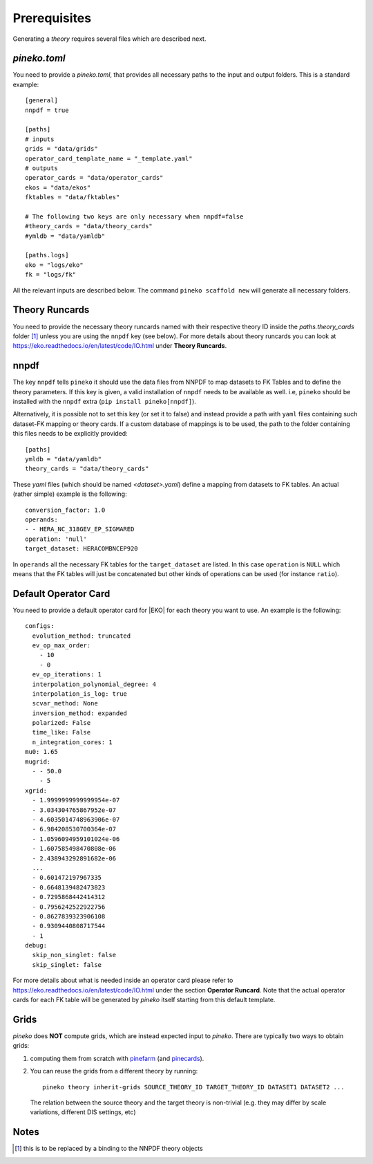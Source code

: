 #############
Prerequisites
#############

Generating a *theory* requires several files which are described next.

*pineko.toml*
-------------

You need to provide a *pineko.toml*, that provides all necessary paths to the input and output folders.
This is a standard example:

::

  [general]
  nnpdf = true

  [paths]
  # inputs
  grids = "data/grids"
  operator_card_template_name = "_template.yaml"
  # outputs
  operator_cards = "data/operator_cards"
  ekos = "data/ekos"
  fktables = "data/fktables"

  # The following two keys are only necessary when nnpdf=false
  #theory_cards = "data/theory_cards"
  #ymldb = "data/yamldb"

  [paths.logs]
  eko = "logs/eko"
  fk = "logs/fk"


All the relevant inputs are described below. The command ``pineko scaffold new`` will generate all necessary folders.


Theory Runcards
---------------

You need to provide the necessary theory runcards named with their respective theory ID inside the *paths.theory_cards* folder [1]_ unless you are using the ``nnpdf`` key (see below).
For more details about theory runcards you can look at https://eko.readthedocs.io/en/latest/code/IO.html under **Theory Runcards**.

nnpdf
-----
The key ``nnpdf`` tells ``pineko`` it should use the data files from NNPDF to map datasets to FK Tables
and to define the theory parameters.
If this key is given, a valid installation of ``nnpdf`` needs to be available as well.
i.e, ``pineko`` should be installed with the ``nnpdf`` extra (``pip install pineko[nnpdf]``).

Alternatively, it is possible not to set this key (or set it to false) and instead
provide a path with ``yaml`` files containing such dataset-FK mapping or theory cards.
If a custom database of mappings is to be used, the path to the folder containing
this files needs to be explicitly provided:

::

  [paths]
  ymldb = "data/yamldb"
  theory_cards = "data/theory_cards"

These `yaml` files (which should be named `<dataset>.yaml`)
define a mapping from datasets to FK tables.
An actual (rather simple) example is the following:

::

  conversion_factor: 1.0
  operands:
  - - HERA_NC_318GEV_EP_SIGMARED
  operation: 'null'
  target_dataset: HERACOMBNCEP920

In ``operands`` all the necessary FK tables for the ``target_dataset`` are listed. In this case ``operation`` is
``NULL`` which means that the FK tables will just be concatenated but other kinds of operations
can be used (for instance ``ratio``).



Default Operator Card
---------------------

You need to provide a default operator card for |EKO| for each theory you want to use.
An example is the following::

  configs:
    evolution_method: truncated
    ev_op_max_order:
      - 10
      - 0
    ev_op_iterations: 1
    interpolation_polynomial_degree: 4
    interpolation_is_log: true
    scvar_method: None
    inversion_method: expanded
    polarized: False
    time_like: False
    n_integration_cores: 1
  mu0: 1.65
  mugrid:
    - - 50.0
      - 5
  xgrid:
    - 1.9999999999999954e-07
    - 3.034304765867952e-07
    - 4.6035014748963906e-07
    - 6.984208530700364e-07
    - 1.0596094959101024e-06
    - 1.607585498470808e-06
    - 2.438943292891682e-06
    ...
    - 0.601472197967335
    - 0.6648139482473823
    - 0.7295868442414312
    - 0.7956242522922756
    - 0.8627839323906108
    - 0.9309440808717544
    - 1
  debug:
    skip_non_singlet: false
    skip_singlet: false


For more details about what is needed inside an operator card please refer to https://eko.readthedocs.io/en/latest/code/IO.html
under the section **Operator Runcard**. Note that the actual operator cards for each FK table will be
generated by *pineko* itself starting from this default template.

Grids
-----

*pineko* does **NOT** compute grids, which are instead expected input to *pineko*.
There are typically two ways to obtain grids:

1. computing them from scratch with
   `pinefarm <https://github.com/NNPDF/pinefarm/>`_ (and `pinecards <https://github.com/NNPDF/pinecards/>`_).

2. You can reuse the grids from a different theory by running::

    pineko theory inherit-grids SOURCE_THEORY_ID TARGET_THEORY_ID DATASET1 DATASET2 ...

  The relation between the source theory and the target theory is non-trivial
  (e.g. they may differ by scale variations, different DIS settings, etc)


Notes
-----

.. [1] this is to be replaced by a binding to the NNPDF theory objects
